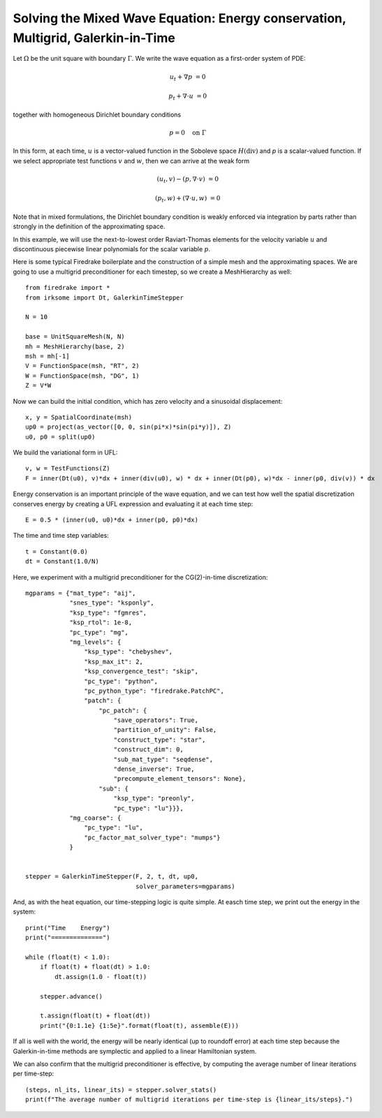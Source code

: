 Solving the Mixed Wave Equation: Energy conservation, Multigrid, Galerkin-in-Time
=================================================================================

Let :math:`\Omega` be the unit square with boundary :math:`\Gamma`.  We write
the wave equation as a first-order system of PDE:

.. math::

   u_t + \nabla p & = 0

   p_t + \nabla \cdot u & = 0

together with homogeneous Dirichlet boundary conditions

.. math::

   p = 0 \quad \textrm{on}\ \Gamma

In this form, at each time, :math:`u` is a vector-valued function in the Soboleve space :math:`H(\mathrm{div})` and `p` is a scalar-valued function.  If we select appropriate test functions :math:`v` and :math:`w`, then we can arrive at the weak form

.. math::

   (u_t, v) - (p, \nabla \cdot v) & = 0

   (p_t, w) + (\nabla \cdot u, w) & = 0

Note that in mixed formulations, the Dirichlet boundary condition is weakly
enforced via integration by parts rather than strongly in the definition of
the approximating space.

In this example, we will use the next-to-lowest order Raviart-Thomas elements
for the velocity variable :math:`u` and discontinuous piecewise linear
polynomials for the scalar variable :math:`p`.

Here is some typical Firedrake boilerplate and the construction of a simple
mesh and the approximating spaces.  We are going to use a multigrid preconditioner for each timestep, so we create a MeshHierarchy as well::

  from firedrake import *
  from irksome import Dt, GalerkinTimeStepper

  N = 10

  base = UnitSquareMesh(N, N)
  mh = MeshHierarchy(base, 2)
  msh = mh[-1]
  V = FunctionSpace(msh, "RT", 2)
  W = FunctionSpace(msh, "DG", 1)
  Z = V*W

Now we can build the initial condition, which has zero velocity and a sinusoidal displacement::

  x, y = SpatialCoordinate(msh)
  up0 = project(as_vector([0, 0, sin(pi*x)*sin(pi*y)]), Z)
  u0, p0 = split(up0)


We build the variational form in UFL::

  v, w = TestFunctions(Z)
  F = inner(Dt(u0), v)*dx + inner(div(u0), w) * dx + inner(Dt(p0), w)*dx - inner(p0, div(v)) * dx

Energy conservation is an important principle of the wave equation, and we can
test how well the spatial discretization conserves energy by creating a
UFL expression and evaluating it at each time step::

  E = 0.5 * (inner(u0, u0)*dx + inner(p0, p0)*dx)

The time and time step variables::

  t = Constant(0.0)
  dt = Constant(1.0/N)

Here, we experiment with a multigrid preconditioner for the CG(2)-in-time discretization::

  mgparams = {"mat_type": "aij",
              "snes_type": "ksponly",
              "ksp_type": "fgmres",
	      "ksp_rtol": 1e-8,
              "pc_type": "mg",
              "mg_levels": {
                  "ksp_type": "chebyshev",
                  "ksp_max_it": 2,
                  "ksp_convergence_test": "skip",
                  "pc_type": "python",
                  "pc_python_type": "firedrake.PatchPC",
                  "patch": {
                      "pc_patch": {
                          "save_operators": True,
                          "partition_of_unity": False,
                          "construct_type": "star",
                          "construct_dim": 0,
                          "sub_mat_type": "seqdense",
                          "dense_inverse": True,
                          "precompute_element_tensors": None},
                      "sub": {
                          "ksp_type": "preonly",
                          "pc_type": "lu"}}},
              "mg_coarse": {
                  "pc_type": "lu",
                  "pc_factor_mat_solver_type": "mumps"}
              }
  

  stepper = GalerkinTimeStepper(F, 2, t, dt, up0,
                                solver_parameters=mgparams)


And, as with the heat equation, our time-stepping logic is quite simple.  At easch time step, we print out the energy in the system::

  print("Time    Energy")
  print("==============")

  while (float(t) < 1.0):
      if float(t) + float(dt) > 1.0:
          dt.assign(1.0 - float(t))

      stepper.advance()

      t.assign(float(t) + float(dt))
      print("{0:1.1e} {1:5e}".format(float(t), assemble(E)))

If all is well with the world, the energy will be nearly identical (up
to roundoff error) at each time step because the Galerkin-in-time methods
are symplectic and applied to a linear Hamiltonian system.

We can also confirm that the multigrid preconditioner is effective, by computing the average number of linear iterations per time-step::

  (steps, nl_its, linear_its) = stepper.solver_stats()
  print(f"The average number of multigrid iterations per time-step is {linear_its/steps}.")
